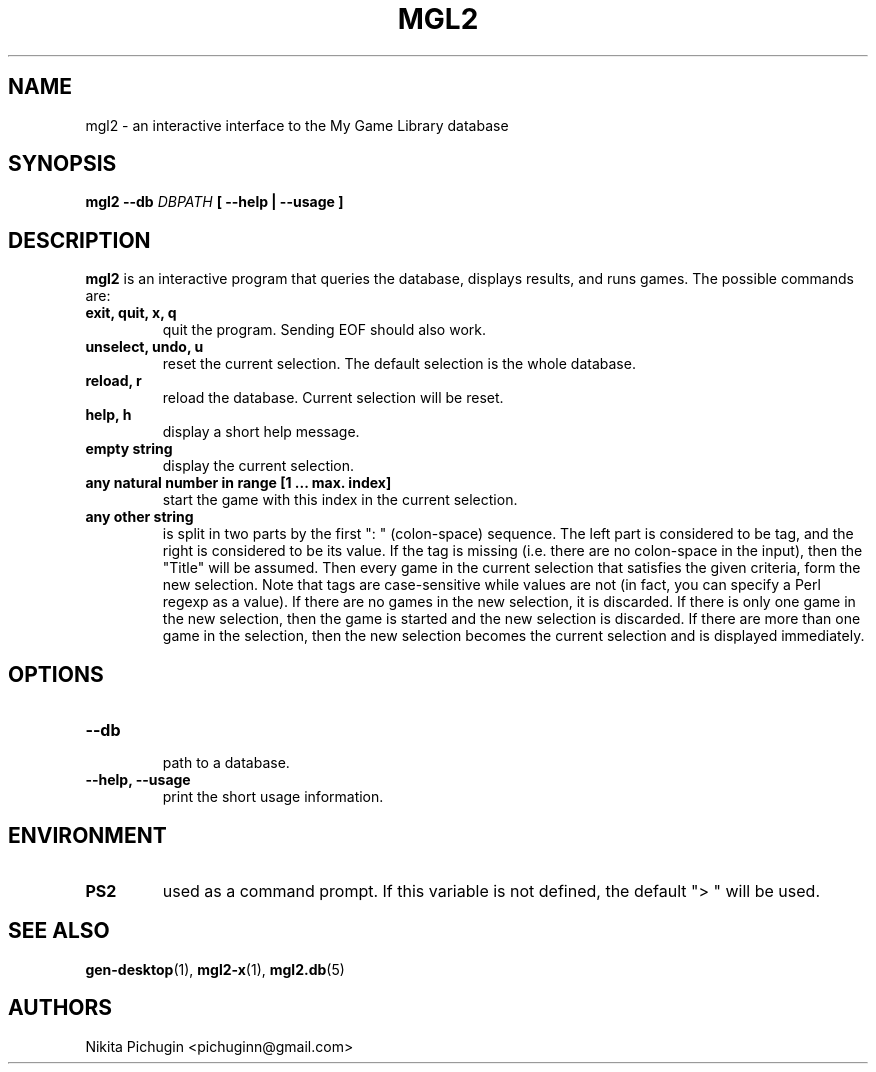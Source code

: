 .TH MGL2 1 "February 2014"
.SH NAME
.PP
mgl2 \- an interactive interface to the My Game Library database
.SH SYNOPSIS
.PP
.B mgl2 \-\-db 
.I DBPATH 
.B [ --help | --usage ]
.SH DESCRIPTION
.PP 
.B mgl2
is an interactive program that queries the database, displays results, and runs
games. The possible commands are:
.TP
.B exit, quit, x, q
.br
quit the program. Sending EOF should also work.
.TP
.B unselect, undo, u
.br
reset the current selection. The default selection is the whole database.
.TP
.B reload, r
.br
reload the database. Current selection will be reset.
.TP
.B help, h
.br
display a short help message.
.TP
.B empty string
.br
display the current selection.
.TP
.B any natural number in range [1 ... max. index]
.br
start the game with this index in the current selection.
.TP
.B any other string
.br
is split in two parts by the first ": " (colon-space) sequence. The left part
is considered to be tag, and the right is considered to be its value. If the
tag is missing (i.e. there are no colon-space in the input), then the "Title"
will be assumed. Then every game in the current selection that satisfies the
given criteria, form the new selection. Note that tags are case-sensitive
while values are not (in fact, you can specify a Perl regexp as a value). If
there are no games in the new selection, it is discarded. If there is only one
game in the new selection, then the game is started and the new selection is
discarded. If there are more than one game in the selection, then the new 
selection becomes the current selection and is displayed immediately.
.SH OPTIONS
.PP
.TP
.B \-\-db
.br
path to a database.
.TP
.B \-\-help, \-\-usage
.br
print the short usage information.
.SH ENVIRONMENT
.PP
.TP
.B PS2
used as a command prompt. If this variable is not defined, the default "> "
will be used.
.SH SEE ALSO
.PP
.BR gen-desktop (1),
.BR mgl2-x (1),
.BR mgl2.db (5)
.SH AUTHORS
.PP
Nikita Pichugin <pichuginn@gmail.com>
